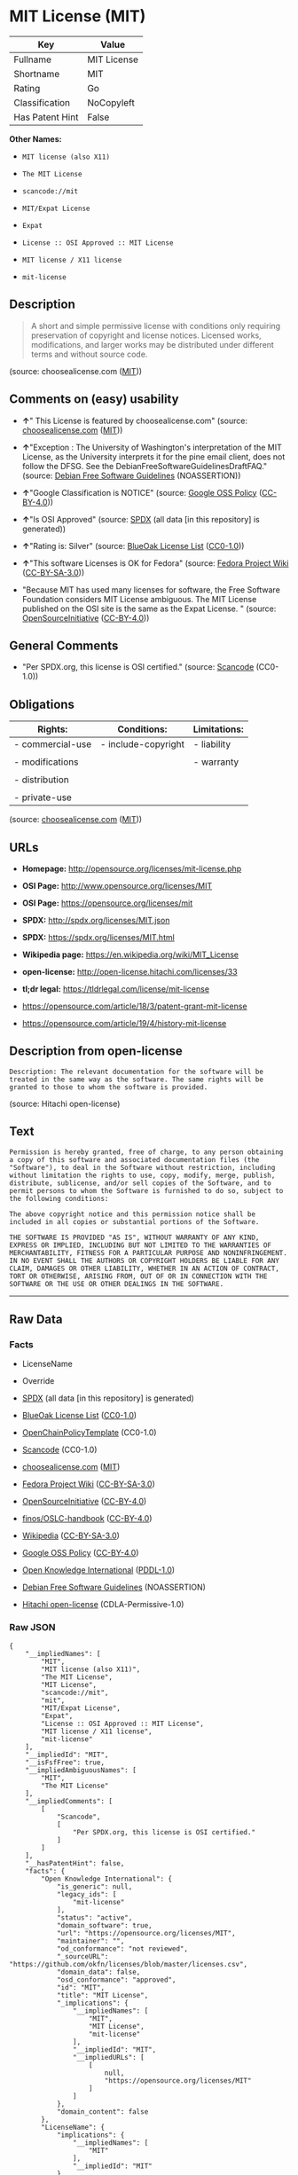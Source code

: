 * MIT License (MIT)

| Key               | Value         |
|-------------------+---------------|
| Fullname          | MIT License   |
| Shortname         | MIT           |
| Rating            | Go            |
| Classification    | NoCopyleft    |
| Has Patent Hint   | False         |

*Other Names:*

- =MIT license (also X11)=

- =The MIT License=

- =scancode://mit=

- =MIT/Expat License=

- =Expat=

- =License :: OSI Approved :: MIT License=

- =MIT license / X11 license=

- =mit-license=

** Description

#+BEGIN_QUOTE
  A short and simple permissive license with conditions only requiring
  preservation of copyright and license notices. Licensed works,
  modifications, and larger works may be distributed under different
  terms and without source code.
#+END_QUOTE

(source: choosealicense.com
([[https://github.com/github/choosealicense.com/blob/gh-pages/LICENSE.md][MIT]]))

** Comments on (easy) usability

- *↑*" This License is featured by choosealicense.com" (source:
  [[https://github.com/github/choosealicense.com/blob/gh-pages/_licenses/mit.txt][choosealicense.com]]
  ([[https://github.com/github/choosealicense.com/blob/gh-pages/LICENSE.md][MIT]]))

- *↑*"Exception : The University of Washington's interpretation of the
  MIT License, as the University interprets it for the pine email
  client, does not follow the DFSG. See the
  DebianFreeSoftwareGuidelinesDraftFAQ." (source:
  [[https://wiki.debian.org/DFSGLicenses][Debian Free Software
  Guidelines]] (NOASSERTION))

- *↑*"Google Classification is NOTICE" (source:
  [[https://opensource.google.com/docs/thirdparty/licenses/][Google OSS
  Policy]]
  ([[https://creativecommons.org/licenses/by/4.0/legalcode][CC-BY-4.0]]))

- *↑*"Is OSI Approved" (source:
  [[https://spdx.org/licenses/MIT.html][SPDX]] (all data [in this
  repository] is generated))

- *↑*"Rating is: Silver" (source:
  [[https://blueoakcouncil.org/list][BlueOak License List]]
  ([[https://raw.githubusercontent.com/blueoakcouncil/blue-oak-list-npm-package/master/LICENSE][CC0-1.0]]))

- *↑*"This software Licenses is OK for Fedora" (source:
  [[https://fedoraproject.org/wiki/Licensing:Main?rd=Licensing][Fedora
  Project Wiki]]
  ([[https://creativecommons.org/licenses/by-sa/3.0/legalcode][CC-BY-SA-3.0]]))

- "Because MIT has used many licenses for software, the Free Software
  Foundation considers MIT License ambiguous. The MIT License published
  on the OSI site is the same as the Expat License. " (source:
  [[https://opensource.org/licenses/][OpenSourceInitiative]]
  ([[https://creativecommons.org/licenses/by/4.0/legalcode][CC-BY-4.0]]))

** General Comments

- "Per SPDX.org, this license is OSI certified." (source:
  [[https://github.com/nexB/scancode-toolkit/blob/develop/src/licensedcode/data/licenses/mit.yml][Scancode]]
  (CC0-1.0))

** Obligations

| Rights:            | Conditions:           | Limitations:   |
|--------------------+-----------------------+----------------|
| - commercial-use   | - include-copyright   | - liability    |
|                    |                       |                |
| - modifications    |                       | - warranty     |
|                    |                       |                |
| - distribution     |                       |                |
|                    |                       |                |
| - private-use      |                       |                |
                                                             

(source:
[[https://github.com/github/choosealicense.com/blob/gh-pages/_licenses/mit.txt][choosealicense.com]]
([[https://github.com/github/choosealicense.com/blob/gh-pages/LICENSE.md][MIT]]))

** URLs

- *Homepage:* http://opensource.org/licenses/mit-license.php

- *OSI Page:* http://www.opensource.org/licenses/MIT

- *OSI Page:* https://opensource.org/licenses/mit

- *SPDX:* http://spdx.org/licenses/MIT.json

- *SPDX:* https://spdx.org/licenses/MIT.html

- *Wikipedia page:* https://en.wikipedia.org/wiki/MIT_License

- *open-license:* http://open-license.hitachi.com/licenses/33

- *tl;dr legal:* https://tldrlegal.com/license/mit-license

- https://opensource.com/article/18/3/patent-grant-mit-license

- https://opensource.com/article/19/4/history-mit-license

** Description from open-license

#+BEGIN_EXAMPLE
  Description: The relevant documentation for the software will be treated in the same way as the software. The same rights will be granted to those to whom the software is provided.
#+END_EXAMPLE

(source: Hitachi open-license)

** Text

#+BEGIN_EXAMPLE
  Permission is hereby granted, free of charge, to any person obtaining
  a copy of this software and associated documentation files (the
  "Software"), to deal in the Software without restriction, including
  without limitation the rights to use, copy, modify, merge, publish,
  distribute, sublicense, and/or sell copies of the Software, and to
  permit persons to whom the Software is furnished to do so, subject to
  the following conditions:

  The above copyright notice and this permission notice shall be
  included in all copies or substantial portions of the Software.

  THE SOFTWARE IS PROVIDED "AS IS", WITHOUT WARRANTY OF ANY KIND,
  EXPRESS OR IMPLIED, INCLUDING BUT NOT LIMITED TO THE WARRANTIES OF
  MERCHANTABILITY, FITNESS FOR A PARTICULAR PURPOSE AND NONINFRINGEMENT.
  IN NO EVENT SHALL THE AUTHORS OR COPYRIGHT HOLDERS BE LIABLE FOR ANY
  CLAIM, DAMAGES OR OTHER LIABILITY, WHETHER IN AN ACTION OF CONTRACT,
  TORT OR OTHERWISE, ARISING FROM, OUT OF OR IN CONNECTION WITH THE
  SOFTWARE OR THE USE OR OTHER DEALINGS IN THE SOFTWARE.
#+END_EXAMPLE

--------------

** Raw Data

*** Facts

- LicenseName

- Override

- [[https://spdx.org/licenses/MIT.html][SPDX]] (all data [in this
  repository] is generated)

- [[https://blueoakcouncil.org/list][BlueOak License List]]
  ([[https://raw.githubusercontent.com/blueoakcouncil/blue-oak-list-npm-package/master/LICENSE][CC0-1.0]])

- [[https://github.com/OpenChain-Project/curriculum/raw/ddf1e879341adbd9b297cd67c5d5c16b2076540b/policy-template/Open%20Source%20Policy%20Template%20for%20OpenChain%20Specification%201.2.ods][OpenChainPolicyTemplate]]
  (CC0-1.0)

- [[https://github.com/nexB/scancode-toolkit/blob/develop/src/licensedcode/data/licenses/mit.yml][Scancode]]
  (CC0-1.0)

- [[https://github.com/github/choosealicense.com/blob/gh-pages/_licenses/mit.txt][choosealicense.com]]
  ([[https://github.com/github/choosealicense.com/blob/gh-pages/LICENSE.md][MIT]])

- [[https://fedoraproject.org/wiki/Licensing:Main?rd=Licensing][Fedora
  Project Wiki]]
  ([[https://creativecommons.org/licenses/by-sa/3.0/legalcode][CC-BY-SA-3.0]])

- [[https://opensource.org/licenses/][OpenSourceInitiative]]
  ([[https://creativecommons.org/licenses/by/4.0/legalcode][CC-BY-4.0]])

- [[https://github.com/finos/OSLC-handbook/blob/master/src/MIT.yaml][finos/OSLC-handbook]]
  ([[https://creativecommons.org/licenses/by/4.0/legalcode][CC-BY-4.0]])

- [[https://en.wikipedia.org/wiki/Comparison_of_free_and_open-source_software_licenses][Wikipedia]]
  ([[https://creativecommons.org/licenses/by-sa/3.0/legalcode][CC-BY-SA-3.0]])

- [[https://opensource.google.com/docs/thirdparty/licenses/][Google OSS
  Policy]]
  ([[https://creativecommons.org/licenses/by/4.0/legalcode][CC-BY-4.0]])

- [[https://github.com/okfn/licenses/blob/master/licenses.csv][Open
  Knowledge International]]
  ([[https://opendatacommons.org/licenses/pddl/1-0/][PDDL-1.0]])

- [[https://wiki.debian.org/DFSGLicenses][Debian Free Software
  Guidelines]] (NOASSERTION)

- [[https://github.com/Hitachi/open-license][Hitachi open-license]]
  (CDLA-Permissive-1.0)

*** Raw JSON

#+BEGIN_EXAMPLE
  {
      "__impliedNames": [
          "MIT",
          "MIT license (also X11)",
          "The MIT License",
          "MIT License",
          "scancode://mit",
          "mit",
          "MIT/Expat License",
          "Expat",
          "License :: OSI Approved :: MIT License",
          "MIT license / X11 license",
          "mit-license"
      ],
      "__impliedId": "MIT",
      "__isFsfFree": true,
      "__impliedAmbiguousNames": [
          "MIT",
          "The MIT License"
      ],
      "__impliedComments": [
          [
              "Scancode",
              [
                  "Per SPDX.org, this license is OSI certified."
              ]
          ]
      ],
      "__hasPatentHint": false,
      "facts": {
          "Open Knowledge International": {
              "is_generic": null,
              "legacy_ids": [
                  "mit-license"
              ],
              "status": "active",
              "domain_software": true,
              "url": "https://opensource.org/licenses/MIT",
              "maintainer": "",
              "od_conformance": "not reviewed",
              "_sourceURL": "https://github.com/okfn/licenses/blob/master/licenses.csv",
              "domain_data": false,
              "osd_conformance": "approved",
              "id": "MIT",
              "title": "MIT License",
              "_implications": {
                  "__impliedNames": [
                      "MIT",
                      "MIT License",
                      "mit-license"
                  ],
                  "__impliedId": "MIT",
                  "__impliedURLs": [
                      [
                          null,
                          "https://opensource.org/licenses/MIT"
                      ]
                  ]
              },
              "domain_content": false
          },
          "LicenseName": {
              "implications": {
                  "__impliedNames": [
                      "MIT"
                  ],
                  "__impliedId": "MIT"
              },
              "shortname": "MIT",
              "otherNames": []
          },
          "SPDX": {
              "isSPDXLicenseDeprecated": false,
              "spdxFullName": "MIT License",
              "spdxDetailsURL": "http://spdx.org/licenses/MIT.json",
              "_sourceURL": "https://spdx.org/licenses/MIT.html",
              "spdxLicIsOSIApproved": true,
              "spdxSeeAlso": [
                  "https://opensource.org/licenses/MIT"
              ],
              "_implications": {
                  "__impliedNames": [
                      "MIT",
                      "MIT License"
                  ],
                  "__impliedId": "MIT",
                  "__impliedJudgement": [
                      [
                          "SPDX",
                          {
                              "tag": "PositiveJudgement",
                              "contents": "Is OSI Approved"
                          }
                      ]
                  ],
                  "__isOsiApproved": true,
                  "__impliedURLs": [
                      [
                          "SPDX",
                          "http://spdx.org/licenses/MIT.json"
                      ],
                      [
                          null,
                          "https://opensource.org/licenses/MIT"
                      ]
                  ]
              },
              "spdxLicenseId": "MIT"
          },
          "Fedora Project Wiki": {
              "GPLv2 Compat?": "Yes",
              "rating": "Good",
              "Upstream URL": "https://fedoraproject.org/wiki/Licensing/MIT",
              "GPLv3 Compat?": "Yes",
              "Short Name": "MIT",
              "licenseType": "license",
              "_sourceURL": "https://fedoraproject.org/wiki/Licensing:Main?rd=Licensing",
              "Full Name": "MIT license (also X11)",
              "FSF Free?": "Yes",
              "_implications": {
                  "__impliedNames": [
                      "MIT license (also X11)"
                  ],
                  "__isFsfFree": true,
                  "__impliedAmbiguousNames": [
                      "MIT"
                  ],
                  "__impliedJudgement": [
                      [
                          "Fedora Project Wiki",
                          {
                              "tag": "PositiveJudgement",
                              "contents": "This software Licenses is OK for Fedora"
                          }
                      ]
                  ]
              }
          },
          "Scancode": {
              "otherUrls": [
                  "https://opensource.com/article/18/3/patent-grant-mit-license",
                  "https://opensource.com/article/19/4/history-mit-license",
                  "https://opensource.org/licenses/MIT"
              ],
              "homepageUrl": "http://opensource.org/licenses/mit-license.php",
              "shortName": "MIT License",
              "textUrls": null,
              "text": "Permission is hereby granted, free of charge, to any person obtaining\na copy of this software and associated documentation files (the\n\"Software\"), to deal in the Software without restriction, including\nwithout limitation the rights to use, copy, modify, merge, publish,\ndistribute, sublicense, and/or sell copies of the Software, and to\npermit persons to whom the Software is furnished to do so, subject to\nthe following conditions:\n\nThe above copyright notice and this permission notice shall be\nincluded in all copies or substantial portions of the Software.\n\nTHE SOFTWARE IS PROVIDED \"AS IS\", WITHOUT WARRANTY OF ANY KIND,\nEXPRESS OR IMPLIED, INCLUDING BUT NOT LIMITED TO THE WARRANTIES OF\nMERCHANTABILITY, FITNESS FOR A PARTICULAR PURPOSE AND NONINFRINGEMENT.\nIN NO EVENT SHALL THE AUTHORS OR COPYRIGHT HOLDERS BE LIABLE FOR ANY\nCLAIM, DAMAGES OR OTHER LIABILITY, WHETHER IN AN ACTION OF CONTRACT,\nTORT OR OTHERWISE, ARISING FROM, OUT OF OR IN CONNECTION WITH THE\nSOFTWARE OR THE USE OR OTHER DEALINGS IN THE SOFTWARE.",
              "category": "Permissive",
              "osiUrl": "http://www.opensource.org/licenses/MIT",
              "owner": "MIT",
              "_sourceURL": "https://github.com/nexB/scancode-toolkit/blob/develop/src/licensedcode/data/licenses/mit.yml",
              "key": "mit",
              "name": "MIT License",
              "spdxId": "MIT",
              "notes": "Per SPDX.org, this license is OSI certified.",
              "_implications": {
                  "__impliedNames": [
                      "scancode://mit",
                      "MIT License",
                      "MIT"
                  ],
                  "__impliedId": "MIT",
                  "__impliedComments": [
                      [
                          "Scancode",
                          [
                              "Per SPDX.org, this license is OSI certified."
                          ]
                      ]
                  ],
                  "__impliedCopyleft": [
                      [
                          "Scancode",
                          "NoCopyleft"
                      ]
                  ],
                  "__calculatedCopyleft": "NoCopyleft",
                  "__impliedText": "Permission is hereby granted, free of charge, to any person obtaining\na copy of this software and associated documentation files (the\n\"Software\"), to deal in the Software without restriction, including\nwithout limitation the rights to use, copy, modify, merge, publish,\ndistribute, sublicense, and/or sell copies of the Software, and to\npermit persons to whom the Software is furnished to do so, subject to\nthe following conditions:\n\nThe above copyright notice and this permission notice shall be\nincluded in all copies or substantial portions of the Software.\n\nTHE SOFTWARE IS PROVIDED \"AS IS\", WITHOUT WARRANTY OF ANY KIND,\nEXPRESS OR IMPLIED, INCLUDING BUT NOT LIMITED TO THE WARRANTIES OF\nMERCHANTABILITY, FITNESS FOR A PARTICULAR PURPOSE AND NONINFRINGEMENT.\nIN NO EVENT SHALL THE AUTHORS OR COPYRIGHT HOLDERS BE LIABLE FOR ANY\nCLAIM, DAMAGES OR OTHER LIABILITY, WHETHER IN AN ACTION OF CONTRACT,\nTORT OR OTHERWISE, ARISING FROM, OUT OF OR IN CONNECTION WITH THE\nSOFTWARE OR THE USE OR OTHER DEALINGS IN THE SOFTWARE.",
                  "__impliedURLs": [
                      [
                          "Homepage",
                          "http://opensource.org/licenses/mit-license.php"
                      ],
                      [
                          "OSI Page",
                          "http://www.opensource.org/licenses/MIT"
                      ],
                      [
                          null,
                          "https://opensource.com/article/18/3/patent-grant-mit-license"
                      ],
                      [
                          null,
                          "https://opensource.com/article/19/4/history-mit-license"
                      ],
                      [
                          null,
                          "https://opensource.org/licenses/MIT"
                      ]
                  ]
              }
          },
          "OpenChainPolicyTemplate": {
              "isSaaSDeemed": "no",
              "licenseType": "permissive",
              "freedomOrDeath": "no",
              "typeCopyleft": "no",
              "_sourceURL": "https://github.com/OpenChain-Project/curriculum/raw/ddf1e879341adbd9b297cd67c5d5c16b2076540b/policy-template/Open%20Source%20Policy%20Template%20for%20OpenChain%20Specification%201.2.ods",
              "name": "MIT License ",
              "commercialUse": true,
              "spdxId": "MIT",
              "_implications": {
                  "__impliedNames": [
                      "MIT"
                  ]
              }
          },
          "Debian Free Software Guidelines": {
              "LicenseName": "The MIT License",
              "State": "DFSGCompatible",
              "_sourceURL": "https://wiki.debian.org/DFSGLicenses",
              "_implications": {
                  "__impliedNames": [
                      "MIT"
                  ],
                  "__impliedAmbiguousNames": [
                      "The MIT License"
                  ],
                  "__impliedJudgement": [
                      [
                          "Debian Free Software Guidelines",
                          {
                              "tag": "PositiveJudgement",
                              "contents": "Exception : The University of Washington's interpretation of the MIT License, as the University interprets it for the pine email client, does not follow the DFSG. See the DebianFreeSoftwareGuidelinesDraftFAQ."
                          }
                      ]
                  ]
              },
              "Comment": "Exception : The University of Washington's interpretation of the MIT License, as the University interprets it for the pine email client, does not follow the DFSG. See the DebianFreeSoftwareGuidelinesDraftFAQ.",
              "LicenseId": "MIT"
          },
          "Override": {
              "oNonCommecrial": null,
              "implications": {
                  "__impliedNames": [
                      "MIT",
                      "MIT license (also X11)",
                      "The MIT License"
                  ],
                  "__impliedId": "MIT"
              },
              "oName": "MIT",
              "oOtherLicenseIds": [
                  "MIT license (also X11)",
                  "The MIT License"
              ],
              "oDescription": null,
              "oJudgement": null,
              "oCompatibilities": null,
              "oRatingState": null
          },
          "Hitachi open-license": {
              "notices": [
                  {
                      "content": "the software is provided \"as-is\" and without any warranties of any kind, either express or implied, including, but not limited to, warranties of merchantability, fitness for a particular purpose, and non-infringement. the software is provided \"as-is\" and without warranty of any kind, either express or implied, including, but not limited to, the warranties of commercial applicability, fitness for a particular purpose, and non-infringement.",
                      "description": "There is no guarantee."
                  }
              ],
              "_sourceURL": "http://open-license.hitachi.com/licenses/33",
              "content": "The MIT License (MIT)\r\n\r\nCopyright (c) ï¼yearï¼ ï¼copyright holdersï¼\r\n\r\nPermission is hereby granted, free of charge, to any person obtaining a copy of this software and associated documentation files (the \"Software\"), to deal in the Software without restriction, including without limitation the rights to use, copy, modify, merge, publish, distribute, sublicense, and/or sell copies of the Software, and to permit persons to whom the Software is furnished to do so, subject to the following conditions:\r\n\r\nThe above copyright notice and this permission notice shall be included in all copies or substantial portions of the Software.\r\n\r\nTHE SOFTWARE IS PROVIDED \"AS IS\", WITHOUT WARRANTY OF ANY KIND, EXPRESS OR IMPLIED, INCLUDING BUT NOT LIMITED TO THE WARRANTIES OF MERCHANTABILITY, FITNESS FOR A PARTICULAR PURPOSE AND NONINFRINGEMENT. IN NO EVENT SHALL THE AUTHORS OR COPYRIGHT HOLDERS BE LIABLE FOR ANY CLAIM, DAMAGES OR OTHER LIABILITY, WHETHER IN AN ACTION OF CONTRACT, TORT OR OTHERWISE, ARISING FROM, OUT OF OR IN CONNECTION WITH THE SOFTWARE OR THE USE OR OTHER DEALINGS IN THE SOFTWARE.",
              "name": "The MIT License",
              "permissions": [
                  {
                      "actions": [
                          {
                              "name": "Use the obtained source code without modification",
                              "description": "Use the fetched code as it is."
                          },
                          {
                              "name": "Modify the obtained source code."
                          },
                          {
                              "name": "Using Modified Source Code"
                          },
                          {
                              "name": "Use the retrieved binaries",
                              "description": "Use the fetched binary as it is."
                          },
                          {
                              "name": "Use the object code generated from the modified source code"
                          },
                          {
                              "name": "Use binaries generated from modified source code"
                          }
                      ],
                      "conditions": null
                  },
                  {
                      "actions": [
                          {
                              "name": "Distribute the obtained source code without modification",
                              "description": "Redistribute the code as it was obtained"
                          },
                          {
                              "name": "Distribute the fetched binaries",
                              "description": "Redistribute the fetched binaries as they are"
                          },
                          {
                              "name": "Distribution of Modified Source Code"
                          },
                          {
                              "name": "Distribute the generated binaries from modified source code"
                          },
                          {
                              "name": "Sublicense the acquired source code.",
                              "description": "Sublicensing means that the person to whom the license was granted re-grants the license granted to a third party."
                          },
                          {
                              "name": "Sublicensing Modified Source Code",
                              "description": "Sublicensing means that the person to whom the license was granted re-grants the license granted to a third party."
                          },
                          {
                              "name": "Sublicense the acquired binaries",
                              "description": "Sublicensing means that the person to whom the license was granted re-grants the license granted to a third party."
                          },
                          {
                              "name": "Sublicense the generated binaries from modified source code",
                              "description": "Sublicensing means that the person to whom the license was granted re-grants the license granted to a third party."
                          },
                          {
                              "name": "Selling Software"
                          },
                          {
                              "name": "Duplicate the obtained source code without modification"
                          },
                          {
                              "name": "Duplicate the modified source code"
                          },
                          {
                              "name": "Duplicate the acquired binary"
                          },
                          {
                              "name": "Duplicate the generated binary from the modified source code"
                          },
                          {
                              "name": "Duplicate the obtained object code"
                          },
                          {
                              "name": "Duplicate the object code generated from the modified source code"
                          }
                      ],
                      "_str": "Description: The relevant documentation for the software will be treated in the same way as the software. The same rights will be granted to those to whom the software is provided.\n",
                      "conditions": {
                          "name": "Include a copyright notice, list of terms and conditions, and disclaimer included in the license",
                          "type": "OBLIGATION"
                      },
                      "description": "The relevant documentation for the software will be treated in the same way as the software. The same rights will be granted to those to whom the software is provided."
                  }
              ],
              "_implications": {
                  "__impliedNames": [
                      "The MIT License"
                  ],
                  "__impliedText": "The MIT License (MIT)\r\n\r\nCopyright (c) ï¼yearï¼ ï¼copyright holdersï¼\r\n\r\nPermission is hereby granted, free of charge, to any person obtaining a copy of this software and associated documentation files (the \"Software\"), to deal in the Software without restriction, including without limitation the rights to use, copy, modify, merge, publish, distribute, sublicense, and/or sell copies of the Software, and to permit persons to whom the Software is furnished to do so, subject to the following conditions:\r\n\r\nThe above copyright notice and this permission notice shall be included in all copies or substantial portions of the Software.\r\n\r\nTHE SOFTWARE IS PROVIDED \"AS IS\", WITHOUT WARRANTY OF ANY KIND, EXPRESS OR IMPLIED, INCLUDING BUT NOT LIMITED TO THE WARRANTIES OF MERCHANTABILITY, FITNESS FOR A PARTICULAR PURPOSE AND NONINFRINGEMENT. IN NO EVENT SHALL THE AUTHORS OR COPYRIGHT HOLDERS BE LIABLE FOR ANY CLAIM, DAMAGES OR OTHER LIABILITY, WHETHER IN AN ACTION OF CONTRACT, TORT OR OTHERWISE, ARISING FROM, OUT OF OR IN CONNECTION WITH THE SOFTWARE OR THE USE OR OTHER DEALINGS IN THE SOFTWARE.",
                  "__impliedURLs": [
                      [
                          "open-license",
                          "http://open-license.hitachi.com/licenses/33"
                      ]
                  ]
              }
          },
          "BlueOak License List": {
              "BlueOakRating": "Silver",
              "url": "https://spdx.org/licenses/MIT.html",
              "isPermissive": true,
              "_sourceURL": "https://blueoakcouncil.org/list",
              "name": "MIT License",
              "id": "MIT",
              "_implications": {
                  "__impliedNames": [
                      "MIT",
                      "MIT License"
                  ],
                  "__impliedJudgement": [
                      [
                          "BlueOak License List",
                          {
                              "tag": "PositiveJudgement",
                              "contents": "Rating is: Silver"
                          }
                      ]
                  ],
                  "__impliedCopyleft": [
                      [
                          "BlueOak License List",
                          "NoCopyleft"
                      ]
                  ],
                  "__calculatedCopyleft": "NoCopyleft",
                  "__impliedURLs": [
                      [
                          "SPDX",
                          "https://spdx.org/licenses/MIT.html"
                      ]
                  ]
              }
          },
          "OpenSourceInitiative": {
              "text": [
                  {
                      "url": "https://opensource.org/licenses/mit",
                      "title": "HTML",
                      "media_type": "text/html"
                  }
              ],
              "identifiers": [
                  {
                      "identifier": "MIT",
                      "scheme": "DEP5"
                  },
                  {
                      "identifier": "Expat",
                      "scheme": "DEP5"
                  },
                  {
                      "identifier": "MIT",
                      "scheme": "SPDX"
                  },
                  {
                      "identifier": "License :: OSI Approved :: MIT License",
                      "scheme": "Trove"
                  }
              ],
              "superseded_by": null,
              "_sourceURL": "https://opensource.org/licenses/",
              "name": "MIT/Expat License",
              "other_names": [
                  {
                      "note": "Because MIT has used many licenses for software, the Free Software Foundation considers MIT License ambiguous. The MIT License published on the OSI site is the same as the Expat License.",
                      "name": "MIT"
                  },
                  {
                      "note": "Because MIT has used many licenses for software, the Free Software Foundation considers MIT License ambiguous. The MIT License published on the OSI site is the same as the Expat License.",
                      "name": "Expat"
                  }
              ],
              "keywords": [
                  "osi-approved",
                  "popular",
                  "permissive"
              ],
              "id": "MIT",
              "links": [
                  {
                      "note": "tl;dr legal",
                      "url": "https://tldrlegal.com/license/mit-license"
                  },
                  {
                      "note": "Wikipedia page",
                      "url": "https://en.wikipedia.org/wiki/MIT_License"
                  },
                  {
                      "note": "OSI Page",
                      "url": "https://opensource.org/licenses/mit"
                  }
              ],
              "_implications": {
                  "__impliedNames": [
                      "MIT",
                      "MIT/Expat License",
                      "MIT",
                      "Expat",
                      "MIT",
                      "License :: OSI Approved :: MIT License",
                      "MIT",
                      "Expat"
                  ],
                  "__impliedJudgement": [
                      [
                          "OpenSourceInitiative",
                          {
                              "tag": "NeutralJudgement",
                              "contents": "Because MIT has used many licenses for software, the Free Software Foundation considers MIT License ambiguous. The MIT License published on the OSI site is the same as the Expat License.\n"
                          }
                      ]
                  ],
                  "__impliedURLs": [
                      [
                          "tl;dr legal",
                          "https://tldrlegal.com/license/mit-license"
                      ],
                      [
                          "Wikipedia page",
                          "https://en.wikipedia.org/wiki/MIT_License"
                      ],
                      [
                          "OSI Page",
                          "https://opensource.org/licenses/mit"
                      ]
                  ]
              }
          },
          "Wikipedia": {
              "Distribution": {
                  "value": "Permissive",
                  "description": "distribution of the code to third parties"
              },
              "Sublicensing": {
                  "value": "Permissive",
                  "description": "whether modified code may be licensed under a different license (for example a copyright) or must retain the same license under which it was provided"
              },
              "Linking": {
                  "value": "Permissive",
                  "description": "linking of the licensed code with code licensed under a different license (e.g. when the code is provided as a library)"
              },
              "Publication date": "1988",
              "Coordinates": {
                  "name": "MIT license / X11 license",
                  "version": null,
                  "spdxId": "MIT"
              },
              "_sourceURL": "https://en.wikipedia.org/wiki/Comparison_of_free_and_open-source_software_licenses",
              "Patent grant": {
                  "value": "Manually",
                  "description": "protection of licensees from patent claims made by code contributors regarding their contribution, and protection of contributors from patent claims made by licensees"
              },
              "Trademark grant": {
                  "value": "Manually",
                  "description": "use of trademarks associated with the licensed code or its contributors by a licensee"
              },
              "_implications": {
                  "__impliedNames": [
                      "MIT",
                      "MIT license / X11 license"
                  ],
                  "__hasPatentHint": false
              },
              "Private use": {
                  "value": "Yes",
                  "description": "whether modification to the code must be shared with the community or may be used privately (e.g. internal use by a corporation)"
              },
              "Modification": {
                  "value": "Permissive",
                  "description": "modification of the code by a licensee"
              }
          },
          "choosealicense.com": {
              "limitations": [
                  "liability",
                  "warranty"
              ],
              "_sourceURL": "https://github.com/github/choosealicense.com/blob/gh-pages/_licenses/mit.txt",
              "content": "---\ntitle: MIT License\nspdx-id: MIT\nfeatured: true\nhidden: false\n\ndescription: A short and simple permissive license with conditions only requiring preservation of copyright and license notices. Licensed works, modifications, and larger works may be distributed under different terms and without source code.\n\nhow: Create a text file (typically named LICENSE or LICENSE.txt) in the root of your source code and copy the text of the license into the file. Replace [year] with the current year and [fullname] with the name (or names) of the copyright holders.\n\nusing:\n  Babel: https://github.com/babel/babel/blob/master/LICENSE\n  .NET Core: https://github.com/dotnet/runtime/blob/master/LICENSE.TXT\n  Rails: https://github.com/rails/rails/blob/master/MIT-LICENSE\n\npermissions:\n  - commercial-use\n  - modifications\n  - distribution\n  - private-use\n\nconditions:\n  - include-copyright\n\nlimitations:\n  - liability\n  - warranty\n\n---\n\nMIT License\n\nCopyright (c) [year] [fullname]\n\nPermission is hereby granted, free of charge, to any person obtaining a copy\nof this software and associated documentation files (the \"Software\"), to deal\nin the Software without restriction, including without limitation the rights\nto use, copy, modify, merge, publish, distribute, sublicense, and/or sell\ncopies of the Software, and to permit persons to whom the Software is\nfurnished to do so, subject to the following conditions:\n\nThe above copyright notice and this permission notice shall be included in all\ncopies or substantial portions of the Software.\n\nTHE SOFTWARE IS PROVIDED \"AS IS\", WITHOUT WARRANTY OF ANY KIND, EXPRESS OR\nIMPLIED, INCLUDING BUT NOT LIMITED TO THE WARRANTIES OF MERCHANTABILITY,\nFITNESS FOR A PARTICULAR PURPOSE AND NONINFRINGEMENT. IN NO EVENT SHALL THE\nAUTHORS OR COPYRIGHT HOLDERS BE LIABLE FOR ANY CLAIM, DAMAGES OR OTHER\nLIABILITY, WHETHER IN AN ACTION OF CONTRACT, TORT OR OTHERWISE, ARISING FROM,\nOUT OF OR IN CONNECTION WITH THE SOFTWARE OR THE USE OR OTHER DEALINGS IN THE\nSOFTWARE.\n",
              "name": "mit",
              "hidden": "false",
              "spdxId": "MIT",
              "conditions": [
                  "include-copyright"
              ],
              "permissions": [
                  "commercial-use",
                  "modifications",
                  "distribution",
                  "private-use"
              ],
              "featured": "true",
              "nickname": null,
              "how": "Create a text file (typically named LICENSE or LICENSE.txt) in the root of your source code and copy the text of the license into the file. Replace [year] with the current year and [fullname] with the name (or names) of the copyright holders.",
              "title": "MIT License",
              "_implications": {
                  "__impliedNames": [
                      "mit",
                      "MIT"
                  ],
                  "__impliedJudgement": [
                      [
                          "choosealicense.com",
                          {
                              "tag": "PositiveJudgement",
                              "contents": " This License is featured by choosealicense.com"
                          }
                      ]
                  ],
                  "__obligations": {
                      "limitations": [
                          {
                              "tag": "ImpliedLimitation",
                              "contents": "liability"
                          },
                          {
                              "tag": "ImpliedLimitation",
                              "contents": "warranty"
                          }
                      ],
                      "rights": [
                          {
                              "tag": "ImpliedRight",
                              "contents": "commercial-use"
                          },
                          {
                              "tag": "ImpliedRight",
                              "contents": "modifications"
                          },
                          {
                              "tag": "ImpliedRight",
                              "contents": "distribution"
                          },
                          {
                              "tag": "ImpliedRight",
                              "contents": "private-use"
                          }
                      ],
                      "conditions": [
                          {
                              "tag": "ImpliedCondition",
                              "contents": "include-copyright"
                          }
                      ]
                  }
              },
              "description": "A short and simple permissive license with conditions only requiring preservation of copyright and license notices. Licensed works, modifications, and larger works may be distributed under different terms and without source code."
          },
          "finos/OSLC-handbook": {
              "terms": [
                  {
                      "termUseCases": [
                          "UB",
                          "MB",
                          "US",
                          "MS"
                      ],
                      "termSeeAlso": null,
                      "termDescription": "Provide copy of license",
                      "termComplianceNotes": "This information \"shall be included in all copies or substantial portions of the Software\". Some people interpret MIT as not implicating these requirements for binary distribution (e.g., UB and MB), but this is not the prevailing view and best practice is to include it.",
                      "termType": "condition"
                  },
                  {
                      "termUseCases": [
                          "UB",
                          "MB",
                          "US",
                          "MS"
                      ],
                      "termSeeAlso": null,
                      "termDescription": "Provide copyright notice",
                      "termComplianceNotes": "This information \"shall be included in all copies or substantial portions of the Software\".Some people interpret MIT as not implicating these requirements for binary distribution (e.g., UB and MB), but this is not the prevailing view and best practice is to include it.",
                      "termType": "condition"
                  }
              ],
              "_sourceURL": "https://github.com/finos/OSLC-handbook/blob/master/src/MIT.yaml",
              "name": "MIT License",
              "nameFromFilename": "MIT",
              "notes": null,
              "_implications": {
                  "__impliedNames": [
                      "MIT",
                      "MIT License"
                  ]
              },
              "licenseId": [
                  "MIT",
                  "MIT License"
              ]
          },
          "Google OSS Policy": {
              "rating": "NOTICE",
              "_sourceURL": "https://opensource.google.com/docs/thirdparty/licenses/",
              "id": "MIT",
              "_implications": {
                  "__impliedNames": [
                      "MIT"
                  ],
                  "__impliedJudgement": [
                      [
                          "Google OSS Policy",
                          {
                              "tag": "PositiveJudgement",
                              "contents": "Google Classification is NOTICE"
                          }
                      ]
                  ],
                  "__impliedCopyleft": [
                      [
                          "Google OSS Policy",
                          "NoCopyleft"
                      ]
                  ],
                  "__calculatedCopyleft": "NoCopyleft"
              }
          }
      },
      "__impliedJudgement": [
          [
              "BlueOak License List",
              {
                  "tag": "PositiveJudgement",
                  "contents": "Rating is: Silver"
              }
          ],
          [
              "Debian Free Software Guidelines",
              {
                  "tag": "PositiveJudgement",
                  "contents": "Exception : The University of Washington's interpretation of the MIT License, as the University interprets it for the pine email client, does not follow the DFSG. See the DebianFreeSoftwareGuidelinesDraftFAQ."
              }
          ],
          [
              "Fedora Project Wiki",
              {
                  "tag": "PositiveJudgement",
                  "contents": "This software Licenses is OK for Fedora"
              }
          ],
          [
              "Google OSS Policy",
              {
                  "tag": "PositiveJudgement",
                  "contents": "Google Classification is NOTICE"
              }
          ],
          [
              "OpenSourceInitiative",
              {
                  "tag": "NeutralJudgement",
                  "contents": "Because MIT has used many licenses for software, the Free Software Foundation considers MIT License ambiguous. The MIT License published on the OSI site is the same as the Expat License.\n"
              }
          ],
          [
              "SPDX",
              {
                  "tag": "PositiveJudgement",
                  "contents": "Is OSI Approved"
              }
          ],
          [
              "choosealicense.com",
              {
                  "tag": "PositiveJudgement",
                  "contents": " This License is featured by choosealicense.com"
              }
          ]
      ],
      "__impliedCopyleft": [
          [
              "BlueOak License List",
              "NoCopyleft"
          ],
          [
              "Google OSS Policy",
              "NoCopyleft"
          ],
          [
              "Scancode",
              "NoCopyleft"
          ]
      ],
      "__calculatedCopyleft": "NoCopyleft",
      "__obligations": {
          "limitations": [
              {
                  "tag": "ImpliedLimitation",
                  "contents": "liability"
              },
              {
                  "tag": "ImpliedLimitation",
                  "contents": "warranty"
              }
          ],
          "rights": [
              {
                  "tag": "ImpliedRight",
                  "contents": "commercial-use"
              },
              {
                  "tag": "ImpliedRight",
                  "contents": "modifications"
              },
              {
                  "tag": "ImpliedRight",
                  "contents": "distribution"
              },
              {
                  "tag": "ImpliedRight",
                  "contents": "private-use"
              }
          ],
          "conditions": [
              {
                  "tag": "ImpliedCondition",
                  "contents": "include-copyright"
              }
          ]
      },
      "__isOsiApproved": true,
      "__impliedText": "Permission is hereby granted, free of charge, to any person obtaining\na copy of this software and associated documentation files (the\n\"Software\"), to deal in the Software without restriction, including\nwithout limitation the rights to use, copy, modify, merge, publish,\ndistribute, sublicense, and/or sell copies of the Software, and to\npermit persons to whom the Software is furnished to do so, subject to\nthe following conditions:\n\nThe above copyright notice and this permission notice shall be\nincluded in all copies or substantial portions of the Software.\n\nTHE SOFTWARE IS PROVIDED \"AS IS\", WITHOUT WARRANTY OF ANY KIND,\nEXPRESS OR IMPLIED, INCLUDING BUT NOT LIMITED TO THE WARRANTIES OF\nMERCHANTABILITY, FITNESS FOR A PARTICULAR PURPOSE AND NONINFRINGEMENT.\nIN NO EVENT SHALL THE AUTHORS OR COPYRIGHT HOLDERS BE LIABLE FOR ANY\nCLAIM, DAMAGES OR OTHER LIABILITY, WHETHER IN AN ACTION OF CONTRACT,\nTORT OR OTHERWISE, ARISING FROM, OUT OF OR IN CONNECTION WITH THE\nSOFTWARE OR THE USE OR OTHER DEALINGS IN THE SOFTWARE.",
      "__impliedURLs": [
          [
              "SPDX",
              "http://spdx.org/licenses/MIT.json"
          ],
          [
              null,
              "https://opensource.org/licenses/MIT"
          ],
          [
              "SPDX",
              "https://spdx.org/licenses/MIT.html"
          ],
          [
              "Homepage",
              "http://opensource.org/licenses/mit-license.php"
          ],
          [
              "OSI Page",
              "http://www.opensource.org/licenses/MIT"
          ],
          [
              null,
              "https://opensource.com/article/18/3/patent-grant-mit-license"
          ],
          [
              null,
              "https://opensource.com/article/19/4/history-mit-license"
          ],
          [
              "tl;dr legal",
              "https://tldrlegal.com/license/mit-license"
          ],
          [
              "Wikipedia page",
              "https://en.wikipedia.org/wiki/MIT_License"
          ],
          [
              "OSI Page",
              "https://opensource.org/licenses/mit"
          ],
          [
              "open-license",
              "http://open-license.hitachi.com/licenses/33"
          ]
      ]
  }
#+END_EXAMPLE

*** Dot Cluster Graph

[[../dot/MIT.svg]]